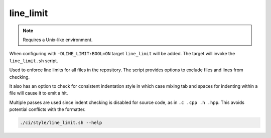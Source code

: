 line_limit
==========

.. note:: Requires a Unix-like environment.

When configuring with ``-DLINE_LIMIT:BOOL=ON`` target ``line_limit`` will be
added. The target will invoke the ``line_limit.sh`` script.

Used to enforce line limits for all files in the repository. The script
provides options to exclude files and lines from checking.

It also has an option to check for consistent indentation style in which case
mixing tab and spaces for indenting within a file will cause it to emit a hit.

Multiple passes are used since indent checking is disabled for source code, as
in ``.c .cpp .h .hpp``. This avoids potential conflicts with the formatter.

.. code-block:: console

	./ci/style/line_limit.sh --help
